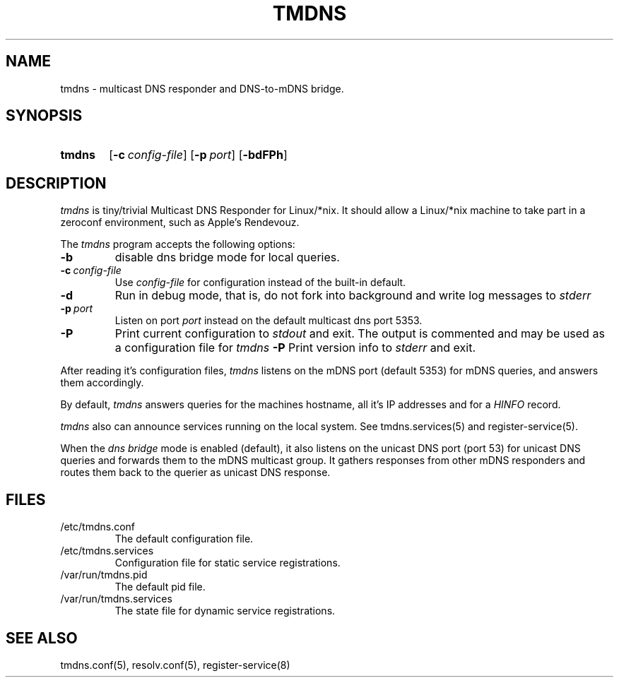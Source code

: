 .\" $Id: tmdns.8,v 1.3 2004/02/18 22:07:06 andi Exp $
.TH TMDNS 8 "$Date: 2004/02/18 22:07:06 $" "" "Maintenance Commands"
.SH NAME
tmdns \- multicast DNS responder and DNS-to-mDNS bridge.
.SH SYNOPSIS
.nh
.HP
.ad l
.B tmdns
[\fB\-c\ \fIconfig-file\fR]
[\fB\-p\ \fIport\fR]
[\fB\-bdFPh\fR]
.br
.ad b
.hy 1
.SH DESCRIPTION
.I tmdns
is tiny/trivial Multicast DNS Responder for Linux/*nix. 
It should allow a Linux/*nix machine to take part in a zeroconf environment, 
such as Apple's Rendevouz.
.PP
The
.I tmdns
program accepts the following options:
.TP
.B \-b
disable dns bridge mode for local queries. 
.TP
\fB\-c\ \fIconfig-file\fR
Use
.I config-file
for configuration instead of the built-in default.
.TP
.B \-d
Run in debug mode, 
that is, do not fork into background and write log messages to
.I stderr
.TP
\fB\-p\ \fIport\fR
Listen on port
.I port
instead on the default multicast dns port 5353.
.TP
.B \-P
Print current configuration to
.I stdout
and exit. 
The output is commented and may be used as a configuration file for
.I tmdns
.B \-P
Print version info to
.I stderr
and exit. 
.PP
After reading it's configuration files, 
.I tmdns
listens on the mDNS port (default 5353) for mDNS queries, 
and answers them accordingly.
.PP
By default, 
.I tmdns
answers queries for the machines hostname, 
all it's IP addresses and for a
.I HINFO
record. 
.PP
.I tmdns 
also can announce services running on the local system.
See tmdns.services(5) and register-service(5).
.PP
When the
.I dns bridge
mode is enabled (default), it also listens on the unicast DNS port
(port 53) for unicast DNS queries and forwards them to the mDNS
multicast group. It gathers responses from other mDNS 
responders and routes them back to the querier as unicast DNS
response.
.SH FILES
.TP
/etc/tmdns.conf
The default configuration file.
.TP
/etc/tmdns.services
Configuration file for static service registrations.
.TP
/var/run/tmdns.pid
The default pid file.
.TP
/var/run/tmdns.services
The state file for dynamic service registrations.
.SH "SEE ALSO"
tmdns.conf(5),
resolv.conf(5),
register-service(8)
.\" .SH NOTES
